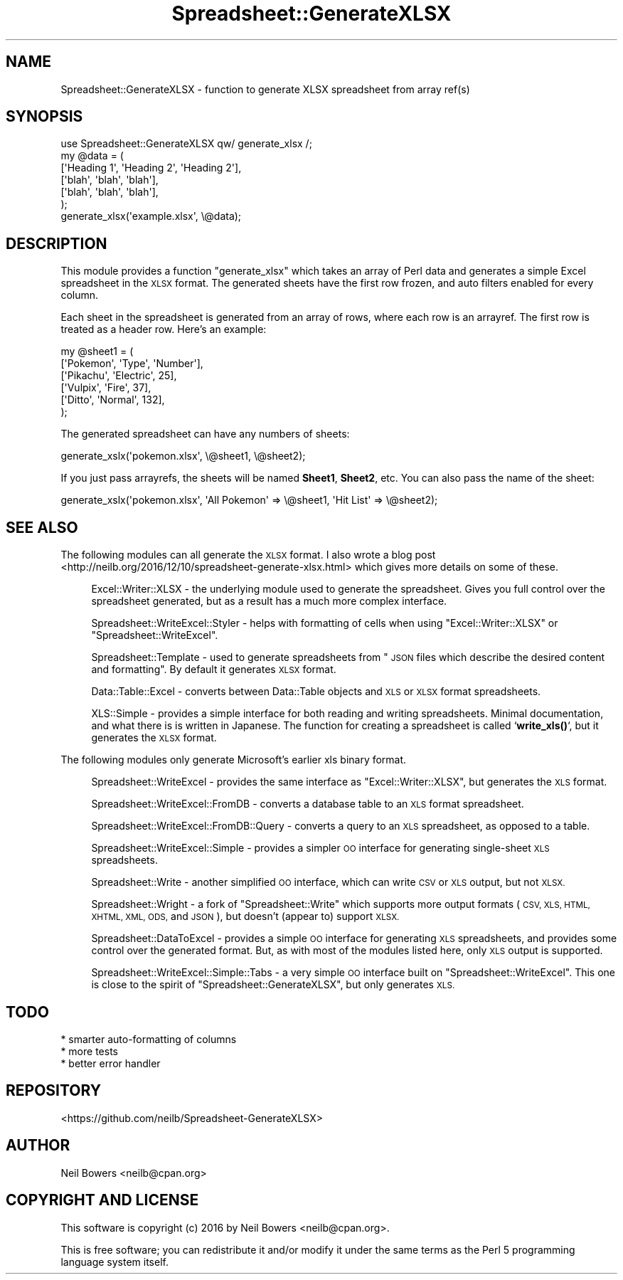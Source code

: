 .\" Automatically generated by Pod::Man 4.14 (Pod::Simple 3.40)
.\"
.\" Standard preamble:
.\" ========================================================================
.de Sp \" Vertical space (when we can't use .PP)
.if t .sp .5v
.if n .sp
..
.de Vb \" Begin verbatim text
.ft CW
.nf
.ne \\$1
..
.de Ve \" End verbatim text
.ft R
.fi
..
.\" Set up some character translations and predefined strings.  \*(-- will
.\" give an unbreakable dash, \*(PI will give pi, \*(L" will give a left
.\" double quote, and \*(R" will give a right double quote.  \*(C+ will
.\" give a nicer C++.  Capital omega is used to do unbreakable dashes and
.\" therefore won't be available.  \*(C` and \*(C' expand to `' in nroff,
.\" nothing in troff, for use with C<>.
.tr \(*W-
.ds C+ C\v'-.1v'\h'-1p'\s-2+\h'-1p'+\s0\v'.1v'\h'-1p'
.ie n \{\
.    ds -- \(*W-
.    ds PI pi
.    if (\n(.H=4u)&(1m=24u) .ds -- \(*W\h'-12u'\(*W\h'-12u'-\" diablo 10 pitch
.    if (\n(.H=4u)&(1m=20u) .ds -- \(*W\h'-12u'\(*W\h'-8u'-\"  diablo 12 pitch
.    ds L" ""
.    ds R" ""
.    ds C` ""
.    ds C' ""
'br\}
.el\{\
.    ds -- \|\(em\|
.    ds PI \(*p
.    ds L" ``
.    ds R" ''
.    ds C`
.    ds C'
'br\}
.\"
.\" Escape single quotes in literal strings from groff's Unicode transform.
.ie \n(.g .ds Aq \(aq
.el       .ds Aq '
.\"
.\" If the F register is >0, we'll generate index entries on stderr for
.\" titles (.TH), headers (.SH), subsections (.SS), items (.Ip), and index
.\" entries marked with X<> in POD.  Of course, you'll have to process the
.\" output yourself in some meaningful fashion.
.\"
.\" Avoid warning from groff about undefined register 'F'.
.de IX
..
.nr rF 0
.if \n(.g .if rF .nr rF 1
.if (\n(rF:(\n(.g==0)) \{\
.    if \nF \{\
.        de IX
.        tm Index:\\$1\t\\n%\t"\\$2"
..
.        if !\nF==2 \{\
.            nr % 0
.            nr F 2
.        \}
.    \}
.\}
.rr rF
.\" ========================================================================
.\"
.IX Title "Spreadsheet::GenerateXLSX 3"
.TH Spreadsheet::GenerateXLSX 3 "2019-12-17" "perl v5.32.0" "User Contributed Perl Documentation"
.\" For nroff, turn off justification.  Always turn off hyphenation; it makes
.\" way too many mistakes in technical documents.
.if n .ad l
.nh
.SH "NAME"
Spreadsheet::GenerateXLSX \- function to generate XLSX spreadsheet from array ref(s)
.SH "SYNOPSIS"
.IX Header "SYNOPSIS"
.Vb 1
\& use Spreadsheet::GenerateXLSX qw/ generate_xlsx /;
\&
\& my @data = (
\&             [\*(AqHeading 1\*(Aq, \*(AqHeading 2\*(Aq, \*(AqHeading 2\*(Aq],
\&             [\*(Aqblah\*(Aq,      \*(Aqblah\*(Aq,      \*(Aqblah\*(Aq],
\&             [\*(Aqblah\*(Aq,      \*(Aqblah\*(Aq,      \*(Aqblah\*(Aq],
\&            );
\& generate_xlsx(\*(Aqexample.xlsx\*(Aq, \e@data);
.Ve
.SH "DESCRIPTION"
.IX Header "DESCRIPTION"
This module provides a function \f(CW\*(C`generate_xlsx\*(C'\fR which takes
an array of Perl data and generates a simple Excel spreadsheet
in the \s-1XLSX\s0 format.
The generated sheets have the first row frozen,
and auto filters enabled for every column.
.PP
Each sheet in the spreadsheet is generated from an array of rows,
where each row is an arrayref.
The first row is treated as a header row.
Here's an example:
.PP
.Vb 6
\& my @sheet1 = (
\&    [\*(AqPokemon\*(Aq,  \*(AqType\*(Aq,      \*(AqNumber\*(Aq],
\&    [\*(AqPikachu\*(Aq,  \*(AqElectric\*(Aq,  25],
\&    [\*(AqVulpix\*(Aq,   \*(AqFire\*(Aq,      37],
\&    [\*(AqDitto\*(Aq,    \*(AqNormal\*(Aq,    132],
\& );
.Ve
.PP
The generated spreadsheet can have any numbers of sheets:
.PP
.Vb 1
\& generate_xslx(\*(Aqpokemon.xlsx\*(Aq, \e@sheet1, \e@sheet2);
.Ve
.PP
If you just pass arrayrefs, the sheets will be named \fBSheet1\fR, \fBSheet2\fR, etc.
You can also pass the name of the sheet:
.PP
.Vb 1
\& generate_xslx(\*(Aqpokemon.xlsx\*(Aq, \*(AqAll Pokemon\*(Aq => \e@sheet1, \*(AqHit List\*(Aq => \e@sheet2);
.Ve
.SH "SEE ALSO"
.IX Header "SEE ALSO"
The following modules can all generate the \s-1XLSX\s0 format.
I also wrote a blog post <http://neilb.org/2016/12/10/spreadsheet-generate-xlsx.html>
which gives more details on some of these.
.Sp
.RS 4
Excel::Writer::XLSX \- the underlying module used to generate the spreadsheet.
Gives you full control over the spreadsheet generated, but as a result has a much
more complex interface.
.Sp
Spreadsheet::WriteExcel::Styler \- helps with formatting of cells when
using \f(CW\*(C`Excel::Writer::XLSX\*(C'\fR or \f(CW\*(C`Spreadsheet::WriteExcel\*(C'\fR.
.Sp
Spreadsheet::Template \- used to generate spreadsheets from
\&\*(L"\s-1JSON\s0 files which describe the desired content and formatting\*(R".
By default it generates \s-1XLSX\s0 format.
.Sp
Data::Table::Excel \- converts between Data::Table objects and \s-1XLS\s0 or \s-1XLSX\s0 format spreadsheets.
.Sp
XLS::Simple \- provides a simple interface for both reading and writing spreadsheets.
Minimal documentation, and what there is is written in Japanese.
The function for creating a spreadsheet is called `\fBwrite_xls()\fR`,
but it generates the \s-1XLSX\s0 format.
.RE
.PP
The following modules only generate Microsoft's earlier xls binary format.
.Sp
.RS 4
Spreadsheet::WriteExcel \- provides the same interface as \f(CW\*(C`Excel::Writer::XLSX\*(C'\fR,
but generates the \s-1XLS\s0 format.
.Sp
Spreadsheet::WriteExcel::FromDB \- converts a database table to an \s-1XLS\s0 format spreadsheet.
.Sp
Spreadsheet::WriteExcel::FromDB::Query \- converts a query to an \s-1XLS\s0 spreadsheet,
as opposed to a table.
.Sp
Spreadsheet::WriteExcel::Simple \- provides a simpler \s-1OO\s0 interface
for generating single-sheet \s-1XLS\s0 spreadsheets.
.Sp
Spreadsheet::Write \- another simplified \s-1OO\s0 interface, which can write \s-1CSV\s0 or \s-1XLS\s0 output,
but not \s-1XLSX.\s0
.Sp
Spreadsheet::Wright \- a fork of \f(CW\*(C`Spreadsheet::Write\*(C'\fR which supports more output formats
(\s-1CSV, XLS, HTML, XHTML, XML, ODS,\s0 and \s-1JSON\s0), but doesn't (appear to) support \s-1XLSX.\s0
.Sp
Spreadsheet::DataToExcel \- provides a simple \s-1OO\s0 interface for generating \s-1XLS\s0 spreadsheets,
and provides some control over the generated format.
But, as with most of the modules listed here, only \s-1XLS\s0 output is supported.
.Sp
Spreadsheet::WriteExcel::Simple::Tabs \- a very simple \s-1OO\s0 interface built on \f(CW\*(C`Spreadsheet::WriteExcel\*(C'\fR.
This one is close to the spirit of \f(CW\*(C`Spreadsheet::GenerateXLSX\*(C'\fR, but only generates \s-1XLS.\s0
.RE
.SH "TODO"
.IX Header "TODO"
.Vb 3
\& * smarter auto\-formatting of columns
\& * more tests
\& * better error handler
.Ve
.SH "REPOSITORY"
.IX Header "REPOSITORY"
<https://github.com/neilb/Spreadsheet\-GenerateXLSX>
.SH "AUTHOR"
.IX Header "AUTHOR"
Neil Bowers <neilb@cpan.org>
.SH "COPYRIGHT AND LICENSE"
.IX Header "COPYRIGHT AND LICENSE"
This software is copyright (c) 2016 by Neil Bowers <neilb@cpan.org>.
.PP
This is free software; you can redistribute it and/or modify it under
the same terms as the Perl 5 programming language system itself.
